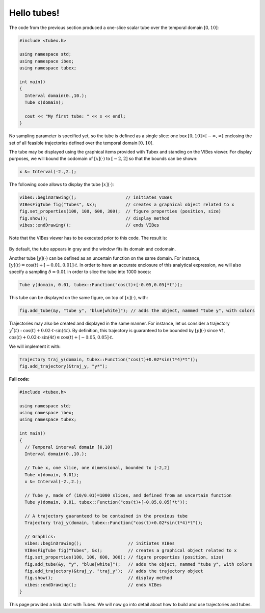 Hello tubes!
============

The code from the previous section produced a one-slice scalar tube over the temporal domain :math:`[0,10]`:

.. code-block:: c++

  #include <tubex.h>
  
  using namespace std;
  using namespace ibex;
  using namespace tubex;
  
  int main()
  {
    Interval domain(0.,10.);
    Tube x(domain);
  
    cout << "My first tube: " << x << endl;
  }

No sampling parameter is specified yet, so the tube is defined as a single slice: one box :math:`[0,10]\times[-\infty,\infty]` enclosing the set of all feasible trajectories defined over the temporal domain :math:`[0,10]`.

The tube may be displayed using the graphical items provided with Tubex and standing on the VIBes viewer.
For display purposes, we will bound the codomain of :math:`[x](\cdot)` to :math:`[-2,2]` so that the bounds can be shown:

.. code-block:: c++

  x &= Interval(-2.,2.);

The following code allows to display the tube :math:`[x](\cdot)`:

.. code-block:: c++

  vibes::beginDrawing();                   // initiates VIBes
  VIBesFigTube fig("Tubes", &x);           // creates a graphical object related to x
  fig.set_properties(100, 100, 600, 300);  // figure properties (position, size)
  fig.show();                              // display method
  vibes::endDrawing();                     // ends VIBes

Note that the VIBes viewer has to be executed prior to this code. The result is:

.. figure:: ../../img/03_02_one_slice.png

By default, the tube appears in gray and the window fits its domain and codomain.

Another tube :math:`[y](\cdot)` can be defined as an uncertain function on the same domain. For instance, :math:`[y](t)=\cos(t)+[-0.01,0.01]\cdot t`. In order to have an accurate enclosure of this analytical expression, we will also specify a sampling :math:`\delta=0.01` in order to slice the tube into 1000 boxes:

.. code-block:: c++

  Tube y(domain, 0.01, tubex::Function("cos(t)+[-0.05,0.05]*t"));

This tube can be displayed on the same figure, on top of :math:`[x](\cdot)`, with:

.. code-block:: c++

  fig.add_tube(&y, "tube y", "blue[white]"); // adds the object, nammed "tube y", with colors

.. figure:: ../../img/03_02_y.png

Trajectories may also be created and displayed in the same manner.
For instance, let us consider a trajectory :math:`y^*(t):\cos(t)+0.02\cdot t\cdot\sin(4t)`. By definition, this trajectory is guaranteed to be bounded by :math:`[y](\cdot)` since :math:`\forall t`, :math:`\cos(t)+0.02\cdot t\cdot\sin(4t) \in \cos(t)+[-0.05,0.05]\cdot t`.

We will implement it with:

.. code-block:: c++

  Trajectory traj_y(domain, tubex::Function("cos(t)+0.02*sin(t*4)*t"));
  fig.add_trajectory(&traj_y, "y*");

.. figure:: ../../img/03_02_traj.png


**Full code:**

.. code-block:: c++

  #include <tubex.h>
  
  using namespace std;
  using namespace ibex;
  using namespace tubex;
  
  int main()
  {
    // Temporal interval domain [0,10]
    Interval domain(0.,10.);
  
    // Tube x, one slice, one dimensional, bounded to [-2,2]
    Tube x(domain, 0.01);
    x &= Interval(-2.,2.);
  
    // Tube y, made of (10/0.01)=1000 slices, and defined from an uncertain function
    Tube y(domain, 0.01, tubex::Function("cos(t)+[-0.05,0.05]*t"));
  
    // A trajectory guaranteed to be contained in the previous tube
    Trajectory traj_y(domain, tubex::Function("cos(t)+0.02*sin(t*4)*t"));
  
    // Graphics:
    vibes::beginDrawing();                  // initiates VIBes
    VIBesFigTube fig("Tubes", &x);          // creates a graphical object related to x
    fig.set_properties(100, 100, 600, 300); // figure properties (position, size)
    fig.add_tube(&y, "y", "blue[white]");   // adds the object, nammed "tube y", with colors
    fig.add_trajectory(&traj_y, "traj_y");  // adds the trajectory object
    fig.show();                             // display method
    vibes::endDrawing();                    // ends VIBes
  }


This page provided a kick start with Tubex. We will now go into detail about how to build and use trajectories and tubes. 